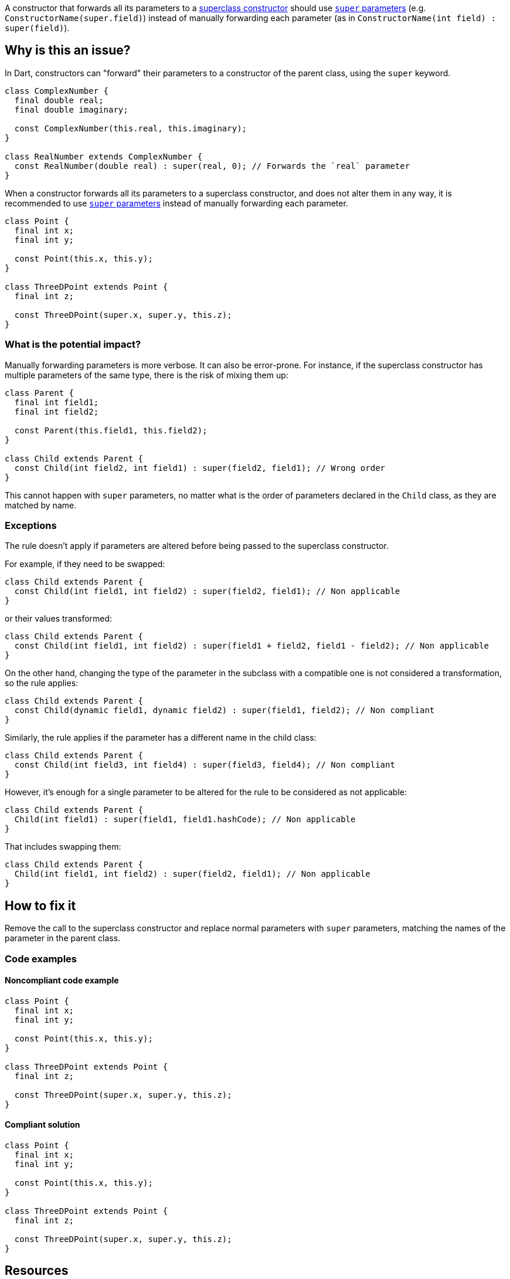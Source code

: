 A constructor that forwards all its parameters to a https://dart.dev/language/constructors#non-default-superclass-constructors[superclass constructor] should use https://dart.dev/language/constructors#super-parameters[`super` parameters] (e.g. `ConstructorName(super.field)`) instead of manually forwarding each parameter (as in `ConstructorName(int field) : super(field)`).

== Why is this an issue?

In Dart, constructors can "forward" their parameters to a constructor of the parent class, using the `super` keyword.

[source,dart]
----
class ComplexNumber {
  final double real;
  final double imaginary;

  const ComplexNumber(this.real, this.imaginary);
}

class RealNumber extends ComplexNumber {
  const RealNumber(double real) : super(real, 0); // Forwards the `real` parameter
}
----

When a constructor forwards all its parameters to a superclass constructor, and does not alter them in any way, it is recommended to use https://dart.dev/language/constructors#super-parameters[`super` parameters] instead of manually forwarding each parameter.

[source,dart]
----
class Point {
  final int x;
  final int y;

  const Point(this.x, this.y);
}

class ThreeDPoint extends Point {
  final int z;

  const ThreeDPoint(super.x, super.y, this.z);
}
----

=== What is the potential impact?

Manually forwarding parameters is more verbose. It can also be error-prone. For instance, if the superclass constructor has multiple parameters of the same type, there is the risk of mixing them up:

[source,dart]
----
class Parent {
  final int field1;
  final int field2;

  const Parent(this.field1, this.field2);
}

class Child extends Parent {
  const Child(int field2, int field1) : super(field2, field1); // Wrong order
}
----

This cannot happen with `super` parameters, no matter what is the order of parameters declared in the `Child` class, as they are matched by name.

=== Exceptions

The rule doesn't apply if parameters are altered before being passed to the superclass constructor. 

For example, if they need to be swapped:

[source,dart]
----
class Child extends Parent {
  const Child(int field1, int field2) : super(field2, field1); // Non applicable
}
----

or their values transformed:

[source,dart]
----
class Child extends Parent {
  const Child(int field1, int field2) : super(field1 + field2, field1 - field2); // Non applicable
}
----

On the other hand, changing the type of the parameter in the subclass with a compatible one is not considered a transformation, so the rule applies:

[source,dart]
----
class Child extends Parent {
  const Child(dynamic field1, dynamic field2) : super(field1, field2); // Non compliant
}
----

Similarly, the rule applies if the parameter has a different name in the child class:

[source,dart]
----
class Child extends Parent {
  const Child(int field3, int field4) : super(field3, field4); // Non compliant
}
----

However, it's enough for a single parameter to be altered for the rule to be considered as not applicable:

[source,dart]
----
class Child extends Parent {
  Child(int field1) : super(field1, field1.hashCode); // Non applicable
}
----

That includes swapping them:

[source,dart]
----
class Child extends Parent {
  Child(int field1, int field2) : super(field2, field1); // Non applicable
}
----

== How to fix it

Remove the call to the superclass constructor and replace normal parameters with `super` parameters, matching the names of the parameter in the parent class.

=== Code examples

==== Noncompliant code example

[source,dart,diff-id=1,diff-type=noncompliant]
----
class Point {
  final int x;
  final int y;

  const Point(this.x, this.y);
}

class ThreeDPoint extends Point {
  final int z;

  const ThreeDPoint(super.x, super.y, this.z);
}
----

==== Compliant solution

[source,dart,diff-id=1,diff-type=compliant]
----
class Point {
  final int x;
  final int y;

  const Point(this.x, this.y);
}

class ThreeDPoint extends Point {
  final int z;

  const ThreeDPoint(super.x, super.y, this.z);
}
----

== Resources

=== Documentation

* Dart Docs - https://dart.dev/tools/linter-rules/use_super_parameters[Dart Linter rule - use_super_parameters]
* Dart Docs - https://dart.dev/language/constructors#non-default-superclass-constructors[Language - Non-default superclass constructors]
* Dart Docs - https://dart.dev/language/constructors#super-parameters[Language - Super parameters]


ifdef::env-github,rspecator-view[]

'''
== Implementation Specification
(visible only on this page)

=== Message

* Convert '<parameterName>' to a super parameter.
* Convert '<parameterName1>' and '<parameterName2>' to super parameters.
* Convert '<parameterName1>' (, '<parameterNameI>')+, and '<parameterNameN>' to super parameters.

=== Highlighting

The identifier of the constructor at the declaration site.

endif::env-github,rspecator-view[]
